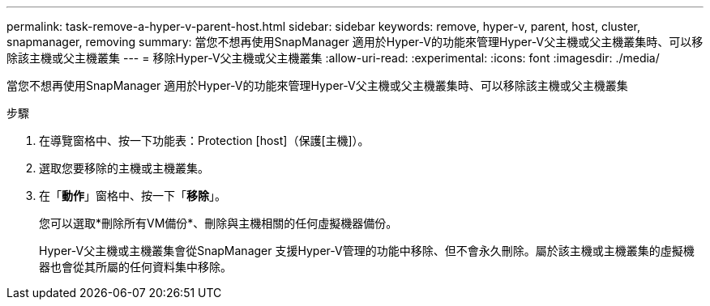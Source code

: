 ---
permalink: task-remove-a-hyper-v-parent-host.html 
sidebar: sidebar 
keywords: remove, hyper-v, parent, host, cluster, snapmanager, removing 
summary: 當您不想再使用SnapManager 適用於Hyper-V的功能來管理Hyper-V父主機或父主機叢集時、可以移除該主機或父主機叢集 
---
= 移除Hyper-V父主機或父主機叢集
:allow-uri-read: 
:experimental: 
:icons: font
:imagesdir: ./media/


[role="lead"]
當您不想再使用SnapManager 適用於Hyper-V的功能來管理Hyper-V父主機或父主機叢集時、可以移除該主機或父主機叢集

.步驟
. 在導覽窗格中、按一下功能表：Protection [host]（保護[主機]）。
. 選取您要移除的主機或主機叢集。
. 在「*動作*」窗格中、按一下「*移除*」。
+
您可以選取*刪除所有VM備份*、刪除與主機相關的任何虛擬機器備份。

+
Hyper-V父主機或主機叢集會從SnapManager 支援Hyper-V管理的功能中移除、但不會永久刪除。屬於該主機或主機叢集的虛擬機器也會從其所屬的任何資料集中移除。


